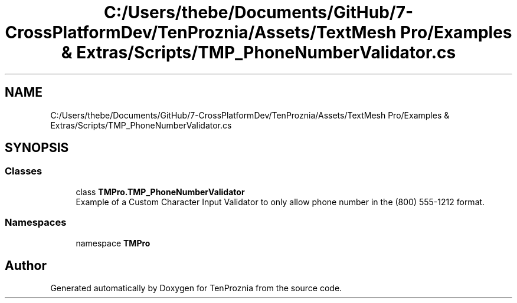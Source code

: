 .TH "C:/Users/thebe/Documents/GitHub/7-CrossPlatformDev/TenProznia/Assets/TextMesh Pro/Examples & Extras/Scripts/TMP_PhoneNumberValidator.cs" 3 "Fri Sep 24 2021" "Version v1" "TenProznia" \" -*- nroff -*-
.ad l
.nh
.SH NAME
C:/Users/thebe/Documents/GitHub/7-CrossPlatformDev/TenProznia/Assets/TextMesh Pro/Examples & Extras/Scripts/TMP_PhoneNumberValidator.cs
.SH SYNOPSIS
.br
.PP
.SS "Classes"

.in +1c
.ti -1c
.RI "class \fBTMPro\&.TMP_PhoneNumberValidator\fP"
.br
.RI "Example of a Custom Character Input Validator to only allow phone number in the (800) 555-1212 format\&. "
.in -1c
.SS "Namespaces"

.in +1c
.ti -1c
.RI "namespace \fBTMPro\fP"
.br
.in -1c
.SH "Author"
.PP 
Generated automatically by Doxygen for TenProznia from the source code\&.
